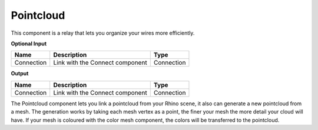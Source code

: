 **************************
Pointcloud
**************************

.. image:: ../images/Params/Params_Pointcloud.png
    :scale: 60%

This component is a relay that lets you organize your wires more efficiently.


**Optional Input**

==========  ======================================  ==============
Name        Description                             Type
==========  ======================================  ==============
Connection  Link with the Connect component         Connection
==========  ======================================  ==============

**Output**

==========  ======================================  ==============
Name        Description                             Type
==========  ======================================  ==============
Connection  Link with the Connect component         Connection
==========  ======================================  ==============



The Pointcloud component lets you link a pointcloud from your Rhino scene, it also can generate a new pointcloud from a mesh.
The generation works by taking each mesh vertex as a point, the finer your mesh the more detail your cloud will have.
If your mesh is coloured with the color mesh component, the colors will be transferred to the pointcloud.

